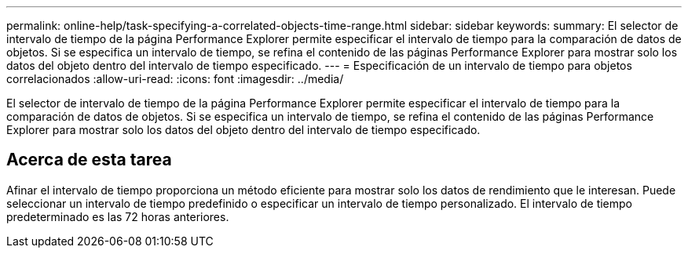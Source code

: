 ---
permalink: online-help/task-specifying-a-correlated-objects-time-range.html 
sidebar: sidebar 
keywords:  
summary: El selector de intervalo de tiempo de la página Performance Explorer permite especificar el intervalo de tiempo para la comparación de datos de objetos. Si se especifica un intervalo de tiempo, se refina el contenido de las páginas Performance Explorer para mostrar solo los datos del objeto dentro del intervalo de tiempo especificado. 
---
= Especificación de un intervalo de tiempo para objetos correlacionados
:allow-uri-read: 
:icons: font
:imagesdir: ../media/


[role="lead"]
El selector de intervalo de tiempo de la página Performance Explorer permite especificar el intervalo de tiempo para la comparación de datos de objetos. Si se especifica un intervalo de tiempo, se refina el contenido de las páginas Performance Explorer para mostrar solo los datos del objeto dentro del intervalo de tiempo especificado.



== Acerca de esta tarea

Afinar el intervalo de tiempo proporciona un método eficiente para mostrar solo los datos de rendimiento que le interesan. Puede seleccionar un intervalo de tiempo predefinido o especificar un intervalo de tiempo personalizado. El intervalo de tiempo predeterminado es las 72 horas anteriores.
